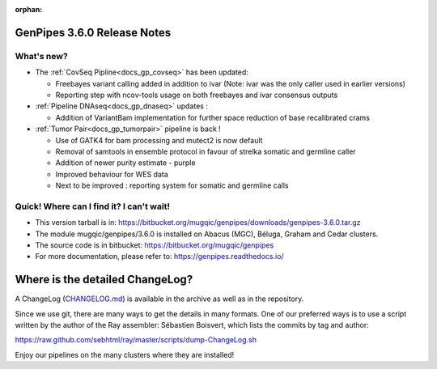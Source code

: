 :orphan:

.. _docs_gp_relnote_3_6_0:

.. spelling::

     genpipes

GenPipes 3.6.0 Release Notes
============================

What's new? 
-----------

* The :ref:`CovSeq Pipline<docs_gp_covseq>` has been updated:

  - Freebayes variant calling added in addition to ivar (Note: ivar was the only caller used in earlier versions)

  - Reporting step with ncov-tools usage on both freebayes and ivar consensus outputs

* :ref:`Pipeline DNAseq<docs_gp_dnaseq>` updates : 

  - Addition of VariantBam implementation for further space reduction of base recalibrated crams

* :ref:`Tumor Pair<docs_gp_tumorpair>` pipeline is back !

  - Use of GATK4 for bam processing and mutect2 is now default
  - Removal of samtools in ensemble protocol in favour of strelka somatic and germline caller
  - Addition of newer purity estimate - purple
  - Improved behaviour for WES data
  - Next to be improved : reporting system for somatic and germline calls

Quick! Where can I find it? I can't wait! 
------------------------------------------
 
* This version tarball is in: https://bitbucket.org/mugqic/genpipes/downloads/genpipes-3.6.0.tar.gz

* The module mugqic/genpipes/3.6.0 is installed on Abacus (MGC), Béluga, Graham and Cedar clusters.

* The source code is in bitbucket: https://bitbucket.org/mugqic/genpipes

* For more documentation, please refer to: https://genpipes.readthedocs.io/

Where is the detailed ChangeLog? 
================================= 
A ChangeLog (`CHANGELOG.md <https://bitbucket.org/mugqic/genpipes/src/master/CHANGELOG.md>`_) is available in the archive as well as in the repository.

Since we use git, there are many ways to get the details in many formats. 
One of our preferred ways is to use a script written by the author of the Ray assembler: Sébastien Boisvert, 
which lists the commits by tag and author: 

https://raw.github.com/sebhtml/ray/master/scripts/dump-ChangeLog.sh 

Enjoy our pipelines on the many clusters where they are installed!
